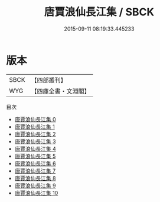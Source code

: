 #+TITLE: 唐賈浪仙長江集 / SBCK

#+DATE: 2015-09-11 08:19:33.445233
* 版本
 |      SBCK|【四部叢刊】  |
 |       WYG|【四庫全書・文淵閣】|
目次
 - [[file:KR4c0059_000.txt][唐賈浪仙長江集 0]]
 - [[file:KR4c0059_001.txt][唐賈浪仙長江集 1]]
 - [[file:KR4c0059_002.txt][唐賈浪仙長江集 2]]
 - [[file:KR4c0059_003.txt][唐賈浪仙長江集 3]]
 - [[file:KR4c0059_004.txt][唐賈浪仙長江集 4]]
 - [[file:KR4c0059_005.txt][唐賈浪仙長江集 5]]
 - [[file:KR4c0059_006.txt][唐賈浪仙長江集 6]]
 - [[file:KR4c0059_007.txt][唐賈浪仙長江集 7]]
 - [[file:KR4c0059_008.txt][唐賈浪仙長江集 8]]
 - [[file:KR4c0059_009.txt][唐賈浪仙長江集 9]]
 - [[file:KR4c0059_010.txt][唐賈浪仙長江集 10]]
